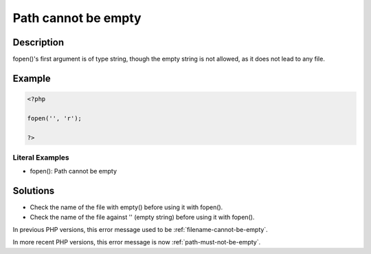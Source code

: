 .. _path-cannot-be-empty:

Path cannot be empty
--------------------
 
.. meta::
	:description:
		Path cannot be empty: fopen()&#039;s first argument is of type string, though the empty string is not allowed, as it does not lead to any file.
	:og:image: https://php-errors.readthedocs.io/en/latest/_static/logo.png
	:og:type: article
	:og:title: Path cannot be empty
	:og:description: fopen()&#039;s first argument is of type string, though the empty string is not allowed, as it does not lead to any file
	:og:url: https://php-errors.readthedocs.io/en/latest/messages/path-cannot-be-empty.html
	:og:locale: en
	:twitter:card: summary_large_image
	:twitter:site: @exakat
	:twitter:title: Path cannot be empty
	:twitter:description: Path cannot be empty: fopen()'s first argument is of type string, though the empty string is not allowed, as it does not lead to any file
	:twitter:creator: @exakat
	:twitter:image:src: https://php-errors.readthedocs.io/en/latest/_static/logo.png

.. raw:: html

	<script type="application/ld+json">{"@context":"https:\/\/schema.org","@graph":[{"@type":"WebPage","@id":"https:\/\/php-errors.readthedocs.io\/en\/latest\/tips\/path-cannot-be-empty.html","url":"https:\/\/php-errors.readthedocs.io\/en\/latest\/tips\/path-cannot-be-empty.html","name":"Path cannot be empty","isPartOf":{"@id":"https:\/\/www.exakat.io\/"},"datePublished":"Sun, 19 Oct 2025 10:28:34 +0000","dateModified":"Sun, 19 Oct 2025 10:28:34 +0000","description":"fopen()'s first argument is of type string, though the empty string is not allowed, as it does not lead to any file","inLanguage":"en-US","potentialAction":[{"@type":"ReadAction","target":["https:\/\/php-tips.readthedocs.io\/en\/latest\/tips\/path-cannot-be-empty.html"]}]},{"@type":"WebSite","@id":"https:\/\/www.exakat.io\/","url":"https:\/\/www.exakat.io\/","name":"Exakat","description":"Smart PHP static analysis","inLanguage":"en-US"}]}</script>

Description
___________
 
fopen()'s first argument is of type string, though the empty string is not allowed, as it does not lead to any file.

Example
_______

.. code-block:: php

   <?php
   
   fopen('', 'r');
   
   ?>


Literal Examples
****************
+ fopen(): Path cannot be empty

Solutions
_________

+ Check the name of the file with empty() before using it with fopen().
+ Check the name of the file against '' (empty string) before using it with fopen().


In previous PHP versions, this error message used to be :ref:`filename-cannot-be-empty`.


In more recent PHP versions, this error message is now :ref:`path-must-not-be-empty`.
